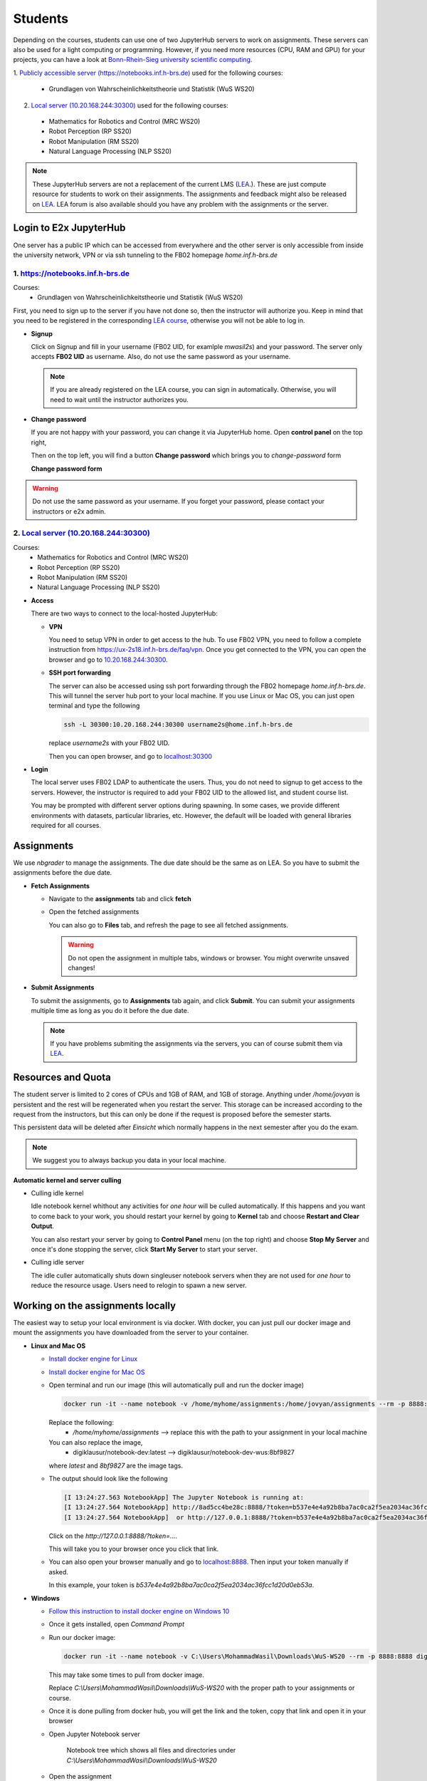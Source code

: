 .. _student:

*****************************************
Students
*****************************************

Depending on the courses, students can use one of two JupyterHub servers to work on 
assignments. These servers can also be used for a light computing or programming. However, if you 
need more resources (CPU, RAM and GPU) for your projects, you can have a look at 
`Bonn-Rhein-Sieg university scientific computing <https://wr0.wr.inf.h-brs.de>`_.

1. `Publicly accessible server (https://notebooks.inf.h-brs.de) <https://notebooks.inf.h-brs.de>`_ 
used for the following courses:

  * Grundlagen von Wahrscheinlichkeitstheorie und Statistik (WuS WS20)

2. `Local server (10.20.168.244:30300) <10.20.168.244:30300>`_ used for the following courses:

  * Mathematics for Robotics and Control (MRC WS20)
  * Robot Perception (RP SS20)
  * Robot Manipulation (RM SS20)
  * Natural Language Processing (NLP SS20)

.. note::
    
    These JupyterHub servers are not a replacement of the current LMS 
    (`LEA <https://lea.hochschule-bonn-rhein-sieg.de>`_.). These are just compute 
    resource for students to work on their assignments. The assignments and feedback might also be
    released on `LEA <https://lea.hochschule-bonn-rhein-sieg.de>`_. LEA forum is also available 
    should you have any problem with the assignments or the server.

Login to E2x JupyterHub
=======================

One server has a public IP which can be accessed from everywhere and the other server is only 
accessible from inside the university network, VPN or via ssh tunneling to the FB02 homepage
`home.inf.h-brs.de`

1. `https://notebooks.inf.h-brs.de <https://notebooks.inf.h-brs.de>`_ 
----------------------------------------------------------------------

Courses:
  * Grundlagen von Wahrscheinlichkeitstheorie und Statistik (WuS WS20)

First, you need to sign up to the server if you have not done so, then the instructor will authorize you. 
Keep in mind that you need to be registered in the corresponding `LEA course <https://lea.hochschule-bonn-rhein-sieg.de>`_, 
otherwise you will not be able to log in.

* **Signup**

  Click on Signup and fill in your username (FB02 UID, for examlple `mwasil2s`) and your password.
  The server only accepts **FB02 UID** as username. Also, do not use the same password as your 
  username.

  .. image:: images/e2x-native-login.jpg
    :align: center

  .. note::
    
    If you are already registered on the LEA course, you can sign in automatically. Otherwise, you will
    need to wait until the instructor authorizes you.

* **Change password**

  If you are not happy with your password, you can change it via JupyterHub home. Open **control panel**
  on the top right,

  .. image:: images/e2x-hub-control-panel.png
    :align: center

  Then on the top left, you will find a button **Change password** which brings you to `change-password` form

  .. image:: images/e2x-hub-home-native.png
    :align: center

  **Change password form**

  .. image:: images/e2x-hub-native-change-pw.png
    :align: center

.. warning::
    
    Do not use the same password as your username.
    If you forget your password, please contact your instructors or e2x admin.


2. `Local server (10.20.168.244:30300) <10.20.168.244:30300>`_
---------------------------------------------------------------

Courses:
  * Mathematics for Robotics and Control (MRC WS20)
  * Robot Perception (RP SS20)
  * Robot Manipulation (RM SS20)
  * Natural Language Processing (NLP SS20)

* **Access**

  There are two ways to connect to the local-hosted JupyterHub:

  * **VPN**

    You need to setup VPN in order to get access to the hub. To use FB02 VPN, you need to follow a complete 
    instruction from `https://ux-2s18.inf.h-brs.de/faq/vpn <https://ux-2s18.inf.h-brs.de/faq/vpn>`_.
    Once you get connected to the VPN, you can open the browser and go to `10.20.168.244:30300 <10.20.168.244:30300>`_.

  * **SSH port forwarding**

    The server can also be accessed using ssh port forwarding through the FB02 homepage `home.inf.h-brs.de`.
    This will tunnel the server hub port to your local machine.
    If you use Linux or Mac OS, you can just open terminal and type the following

    .. code-block:: bash

      ssh -L 30300:10.20.168.244:30300 username2s@home.inf.h-brs.de

    replace `username2s` with your FB02 UID.

    Then you can open browser, and go to `localhost:30300 <localhost:30300>`_

* **Login**

  The local server uses FB02 LDAP to authenticate the users. Thus, you do not need to signup to get 
  access to the servers. However, the instructor is required to add your FB02 UID to the allowed list,
  and student course list.

  .. image:: images/e2x-jupyterhub-login.png
    :align: center

  You may be prompted with different server options during spawning. In some cases, we provide different environments
  with datasets, particular libraries, etc. However, the default will be loaded with general libraries 
  required for all courses.

  .. image:: images/e2x-spawner-default.png
    :align: center
  

Assignments
===========

We use `nbgrader` to manage the assignments. The due date should be the same as on LEA. So you have 
to submit the assignments before the due date.

* **Fetch Assignments**

  * Navigate to the **assignments** tab and click **fetch**

    .. image:: images/assignment-fetch.png
      :align: center

  * Open the fetched assignments

    .. image:: images/assignment-open.png
      :align: center

    You can also go to **Files** tab, and refresh the page to see all fetched assignments.

    .. warning::

      Do not open the assignment in multiple tabs, windows or browser. You might overwrite unsaved changes!

* **Submit Assignments**

  To submit the assignments, go to **Assignments** tab again, and click **Submit**. You can submit your 
  assignments multiple time as long as you do it before the due date.

  .. image:: images/assignment-submit.png
    :align: center


  .. note::

    If you have problems submiting the assignments via the servers, you can of course submit them via 
    `LEA <https://lea.hochschule-bonn-rhein-sieg.de>`_.

Resources and Quota
===================

The student server is limited to 2 cores of CPUs and 1GB of RAM, and 1GB of storage.
Anything under `/home/jovyan` is persistent and the rest will be regenerated when you restart the 
server. This storage can be increased according to the request from the instructors, but this can only 
be done if the request is proposed before the semester starts.

This persistent data will be deleted after `Einsicht` which normally happens in the next semester after 
you do the exam. 

.. note::

  We suggest you to always backup you data in your local machine.


**Automatic kernel and server culling**

* Culling idle kernel

  Idle notebook kernel whithout any activities for *one hour* will be culled automatically.
  If this happens and you want to come back to your work, you should restart your kernel by going 
  to **Kernel** tab and choose **Restart and Clear Output**.

  You can also restart your server by going to **Control Panel** menu (on the top right) and choose 
  **Stop My Server** and once it's done stopping the server, click **Start My Server** to 
  start your server.

* Culling idle server

  The idle culler automatically shuts down singleuser notebook servers when they are not used for 
  *one hour* to reduce the resource usage. Users need to relogin to spawn a new server.

Working on the assignments locally
==================================

The easiest way to setup your local environment is via docker. With docker, you can just pull 
our docker image and mount the assignments you have downloaded from the server to your container.

* **Linux and Mac OS**

  * `Install docker engine for Linux <https://docs.docker.com/engine/install/ubuntu/>`_
  * `Install docker engine for Mac OS <https://docs.docker.com/docker-for-mac/install/>`_
  * Open terminal and run our image (this will automatically pull and run the docker image)

    .. code-block:: bash

      docker run -it --name notebook -v /home/myhome/assignments:/home/jovyan/assignments --rm -p 8888:8888 digiklausur/notebook-dev:latest

    Replace the following:
      * `/home/myhome/assignments` --> replace this with the path to your assignment in your local machine
    
    You can also replace the image, 
      * digiklausur/notebook-dev:latest --> digiklausur/notebook-dev-wus:8bf9827

    where `latest` and `8bf9827` are the image tags.

  * The output should look like the following

    .. code-block:: bash

      [I 13:24:27.563 NotebookApp] The Jupyter Notebook is running at:
      [I 13:24:27.564 NotebookApp] http://8ad5cc4be28c:8888/?token=b537e4e4a92b8ba7ac0ca2f5ea2034ac36fcc1d20d0eb53a
      [I 13:24:27.564 NotebookApp]  or http://127.0.0.1:8888/?token=b537e4e4a92b8ba7ac0ca2f5ea2034ac36fcc1d20d0eb53a

    Click on the `http://127.0.0.1:8888/?token=...`.

    This will take you to your browser once you click that link.

  * You can also open your browser manually and go to `localhost:8888 <localhost:8888>`_. Then input your token manually if asked. 
  
    In this example, your token is `b537e4e4a92b8ba7ac0ca2f5ea2034ac36fcc1d20d0eb53a`.

* **Windows**

  * `Follow this instruction to install docker engine on Windows 10 <https://docs.docker.com/docker-for-windows/install/>`_
  * Once it gets installed, open `Command Prompt`
  * Run our docker image:

    .. code-block:: bash

      docker run -it --name notebook -v C:\Users\MohammadWasil\Downloads\WuS-WS20 --rm -p 8888:8888 digiklausur/notebook-dev:latest

    This may take some times to pull from docker image.
    
    Replace *C:\\Users\\MohammadWasil\\Downloads\\WuS-WS20* with the proper path to your assignments or course.

  * Once it is done pulling from docker hub, you will get the link and the token, copy that link and open 
    it in your browser

    .. image:: images/e2x-docker-windows-run-token.png
      :align: center

  * Open Jupyter Notebook server

    .. figure:: images/e2x-docker-windows-nb-tree.png
      
      Notebook tree which shows all files and directories under *C:\\Users\\MohammadWasil\\Downloads\\WuS-WS20*
  
  * Open the assignment

    .. figure:: images/e2x-docker-windows-nb-tree-assignment.png
      
      Assignment 01 directory `(WuS-HW01)` for WuS.

    .. figure:: images/e2x-docker-windows-nb-hw.png
      
      SuperTest.ipynb is the notebook file that you have to work on.
      
.. note::

  If you work locally on your machine, you should re-upload your work to the server, under the corresponding
  assignment directory. Only files under `assignment directory` are uploaded to the grading server.
  Also, make sure all the files required to run your assignment are also uploaded and the paths to the files
  are properly given in the notebook file.

The DONT'S
==========

.. raw:: html
  
  <font color="red"><b>You are not allowed to:</b></font>

* Change the cell metadata
* Change directory structure of the assignment
* Rename directories or files
* Use other libraries which are not defined in 
  `our environment <https://github.com/DigiKlausur/docker-stacks/blob/master/notebook/requirements.txt>`_ 
* Use different version of our libraries
* Change the kernel

.. warning::

  Your submission can be failed to run on the grading server, or cannot be graded if you do the DONT'S.

Environment
===========

All environments we use in the servers can be found on our github repository 
`https://github.com/DigiKlausur/docker-stacks <https://github.com/DigiKlausur/docker-stacks/tree/dev>`_.

The docker image we use for each course:

* WuS: `digiklausur/notebook-dev-wus:8bf9827 <https://github.com/DigiKlausur/docker-stacks/tree/8bf9827cc2431e92d09adacb364b3344af84c27c/notebook-dev-wus>`_
* MRC: `digiklausur/notebook-dev:0b27705 <https://github.com/DigiKlausur/docker-stacks/tree/0b277052175e1d89a57d838cec73bac67dac66a5/notebook-dev>`_

If you want some libraries to be available on the servers, feel free to contribute to our github repositories.

All the software we use and develop are open on our github `https://github.com/DigiKlausur/ <https://github.com/DigiKlausur/>`_,
feel free to comment or raise issues on our github repositories if you want to help us with other things.

FAQs
====

* **[notebooks.inf.h-brs.de] I cannot login after signup**. You may not be registered on the LEA course,
  contact your instructors to authorize you.
* **[notebooks.inf.h-brs.de] my username is already used**. Please contact your instructors, e2x admins 
  or post this on LEA forum so that they can check and come back to you as soon as possible.